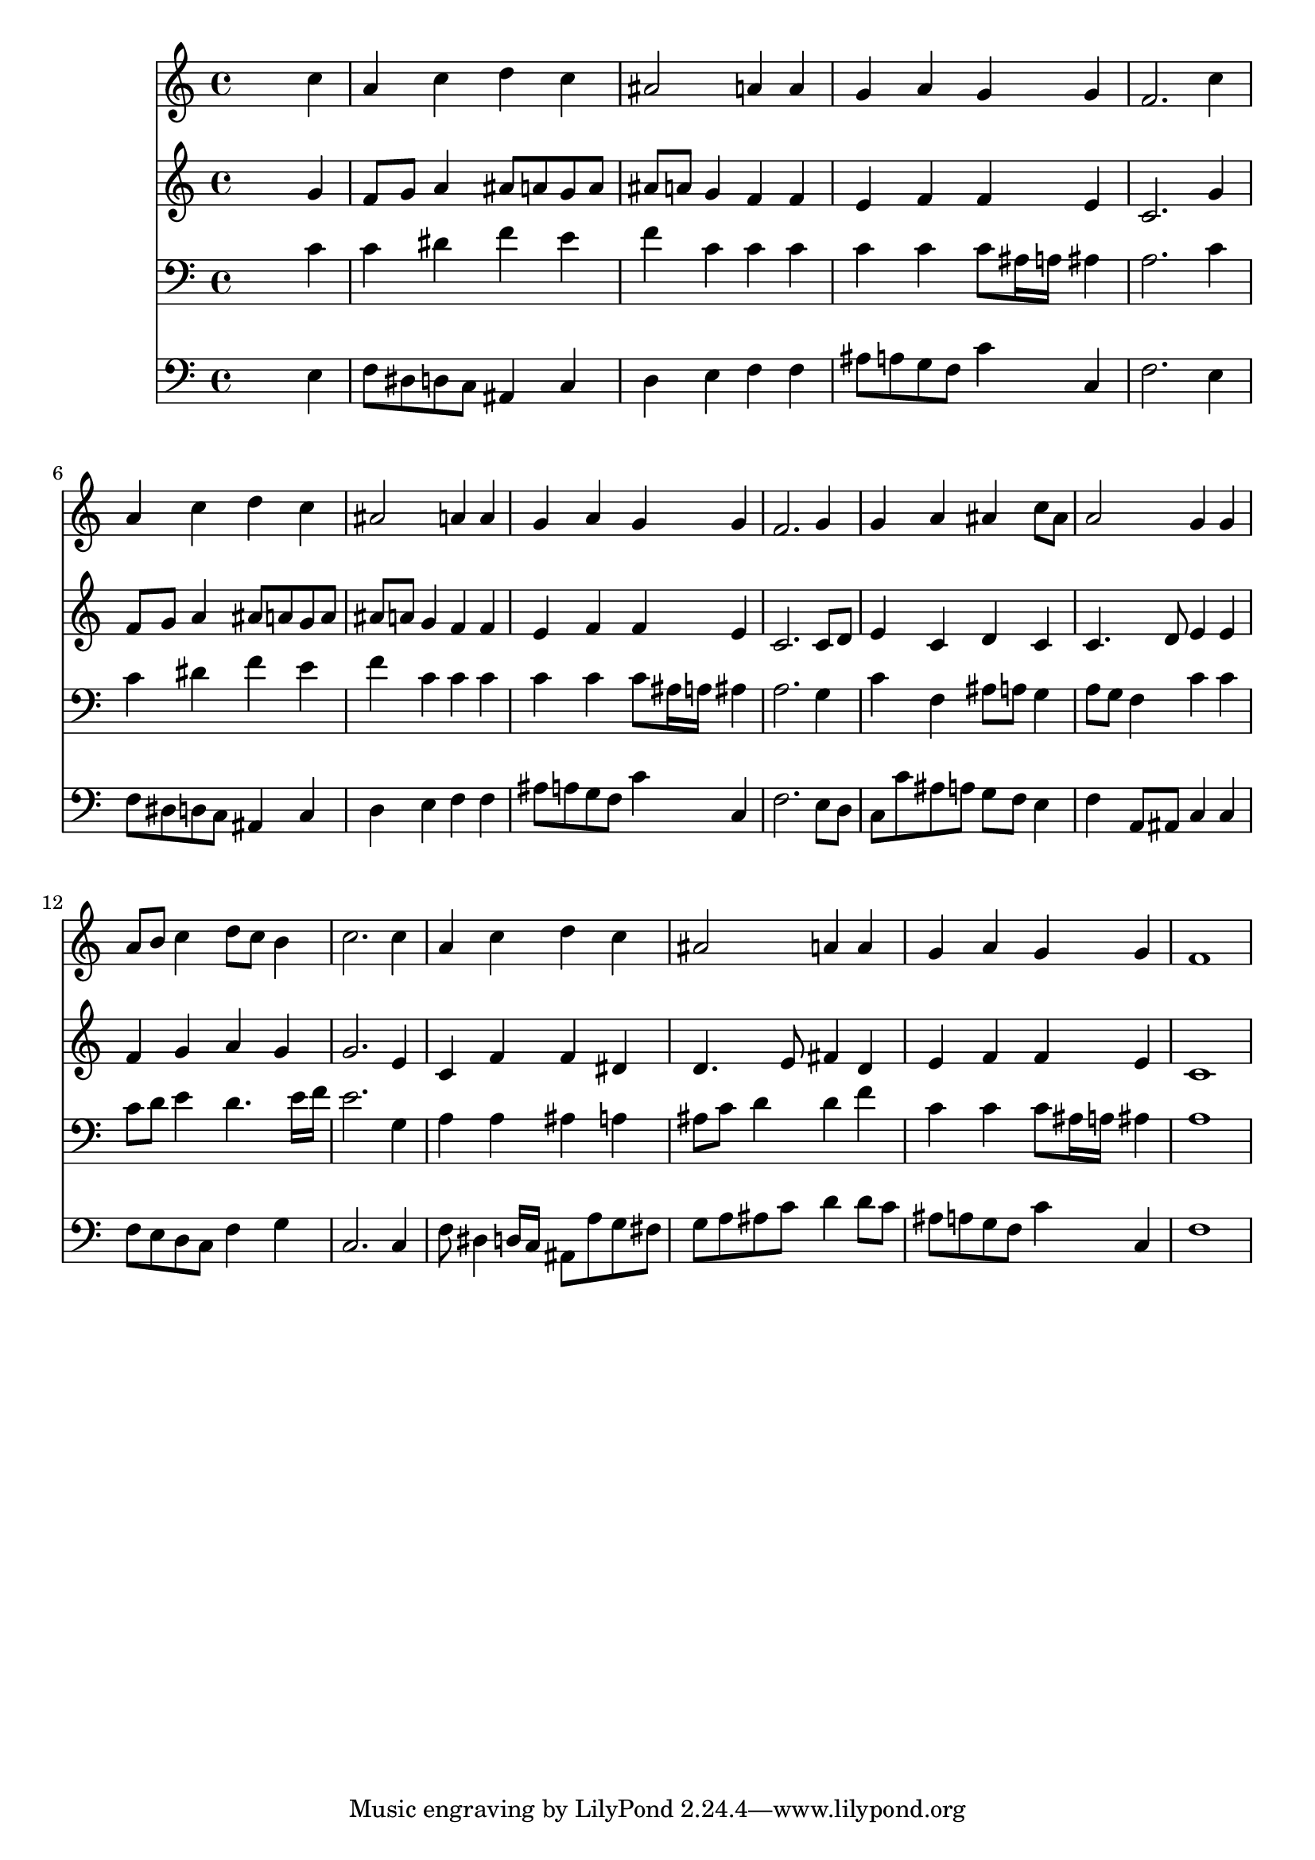 % Lily was here -- automatically converted by /usr/local/lilypond/usr/bin/midi2ly from 028700b_.mid
\version "2.10.0"


trackAchannelA =  {
  
  \time 4/4 
  

  \key f \major
  
  \tempo 4 = 96 
  
}

trackA = <<
  \context Voice = channelA \trackAchannelA
>>


trackBchannelA = \relative c {
  
  % [SEQUENCE_TRACK_NAME] Instrument 1
  s2. c''4 |
  % 2
  a c d c |
  % 3
  ais2 a4 a |
  % 4
  g a g g |
  % 5
  f2. c'4 |
  % 6
  a c d c |
  % 7
  ais2 a4 a |
  % 8
  g a g g |
  % 9
  f2. g4 |
  % 10
  g a ais c8 ais |
  % 11
  a2 g4 g |
  % 12
  a8 b c4 d8 c b4 |
  % 13
  c2. c4 |
  % 14
  a c d c |
  % 15
  ais2 a4 a |
  % 16
  g a g g |
  % 17
  f1 |
  % 18
  
}

trackB = <<
  \context Voice = channelA \trackBchannelA
>>


trackCchannelA =  {
  
  % [SEQUENCE_TRACK_NAME] Instrument 2
  
}

trackCchannelB = \relative c {
  s2. g''4 |
  % 2
  f8 g a4 ais8 a g a |
  % 3
  ais a g4 f f |
  % 4
  e f f e |
  % 5
  c2. g'4 |
  % 6
  f8 g a4 ais8 a g a |
  % 7
  ais a g4 f f |
  % 8
  e f f e |
  % 9
  c2. c8 d |
  % 10
  e4 c d c |
  % 11
  c4. d8 e4 e |
  % 12
  f g a g |
  % 13
  g2. e4 |
  % 14
  c f f dis |
  % 15
  d4. e8 fis4 d |
  % 16
  e f f e |
  % 17
  c1 |
  % 18
  
}

trackC = <<
  \context Voice = channelA \trackCchannelA
  \context Voice = channelB \trackCchannelB
>>


trackDchannelA =  {
  
  % [SEQUENCE_TRACK_NAME] Instrument 3
  
}

trackDchannelB = \relative c {
  s2. c'4 |
  % 2
  c dis f e |
  % 3
  f c c c |
  % 4
  c c c8 ais16 a ais4 |
  % 5
  a2. c4 |
  % 6
  c dis f e |
  % 7
  f c c c |
  % 8
  c c c8 ais16 a ais4 |
  % 9
  a2. g4 |
  % 10
  c f, ais8 a g4 |
  % 11
  a8 g f4 c' c |
  % 12
  c8 d e4 d4. e16 f |
  % 13
  e2. g,4 |
  % 14
  a a ais a |
  % 15
  ais8 c d4 d f |
  % 16
  c c c8 ais16 a ais4 |
  % 17
  a1 |
  % 18
  
}

trackD = <<

  \clef bass
  
  \context Voice = channelA \trackDchannelA
  \context Voice = channelB \trackDchannelB
>>


trackEchannelA =  {
  
  % [SEQUENCE_TRACK_NAME] Instrument 4
  
}

trackEchannelB = \relative c {
  s2. e4 |
  % 2
  f8 dis d c ais4 c |
  % 3
  d e f f |
  % 4
  ais8 a g f c'4 c, |
  % 5
  f2. e4 |
  % 6
  f8 dis d c ais4 c |
  % 7
  d e f f |
  % 8
  ais8 a g f c'4 c, |
  % 9
  f2. e8 d |
  % 10
  c c' ais a g f e4 |
  % 11
  f a,8 ais c4 c |
  % 12
  f8 e d c f4 g |
  % 13
  c,2. c4 |
  % 14
  f8 dis4 d16 c ais8 a' g fis |
  % 15
  g a ais c d4 d8 c |
  % 16
  ais a g f c'4 c, |
  % 17
  f1 |
  % 18
  
}

trackE = <<

  \clef bass
  
  \context Voice = channelA \trackEchannelA
  \context Voice = channelB \trackEchannelB
>>


\score {
  <<
    \context Staff=trackB \trackB
    \context Staff=trackC \trackC
    \context Staff=trackD \trackD
    \context Staff=trackE \trackE
  >>
}
